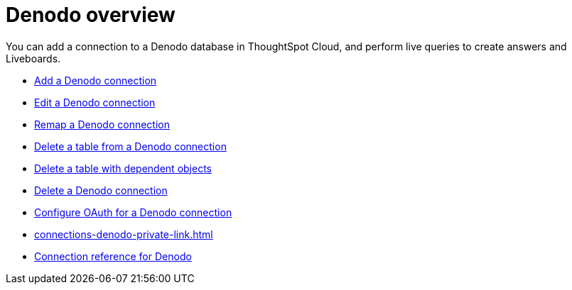 = {connection} overview
:last_updated: 11/05/2021
:linkattrs:
:page-layout: default-cloud
:page-aliases: /admin/ts-cloud/ts-cloud-embrace-databricks.adoc
:experimental:
:connection: Denodo



You can add a connection to a {connection} database in ThoughtSpot Cloud, and perform live queries to create answers and Liveboards.

* xref:connections-denodo-add.adoc[Add a {connection} connection]
* xref:connections-denodo-edit.adoc[Edit a {connection} connection]
* xref:connections-denodo-remap.adoc[Remap a {connection} connection]
* xref:connections-denodo-delete-table.adoc[Delete a table from a {connection} connection]
* xref:connections-denodo-delete-table-dependencies.adoc[Delete a table with dependent objects]
* xref:connections-denodo-delete.adoc[Delete a {connection} connection]
* xref:connections-denodo-oauth.adoc[Configure OAuth for a {connection} connection]
* xref:connections-denodo-private-link.adoc[]
* xref:connections-denodo-reference.adoc[Connection reference for {connection}]

